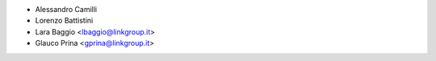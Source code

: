 * Alessandro Camilli
* Lorenzo Battistini
* Lara Baggio <lbaggio@linkgroup.it>
* Glauco Prina <gprina@linkgroup.it>
